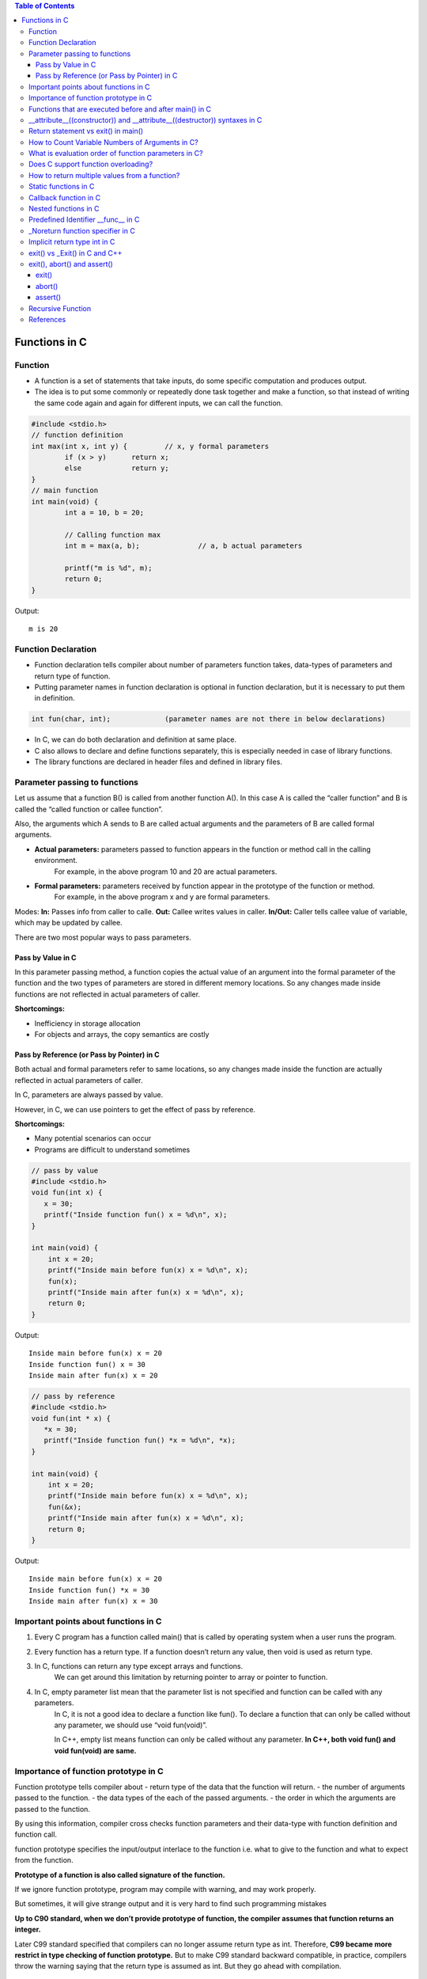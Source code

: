 
.. contents:: Table of Contents

Functions in C
==============

Function
---------

- A function is a set of statements that take inputs, do some specific computation and produces output.
- The idea is to put some commonly or repeatedly done task together and make a function, so that instead of writing the same code again and again for different inputs, we can call the function.

.. code:: cpp

	#include <stdio.h>
	// function definition
	int max(int x, int y) {		// x, y formal parameters		
		if (x > y)	return x;
		else		return y;
	}
	// main function 
	int main(void) {
		int a = 10, b = 20;
		
		// Calling function max
		int m = max(a, b);		// a, b actual parameters	
		
		printf("m is %d", m);
		return 0;
	}

Output::

	m is 20

Function Declaration
---------------------

- Function declaration tells compiler about number of parameters function takes, data-types of parameters and return type of function. 
- Putting parameter names in function declaration is optional in function declaration, but it is necessary to put them in definition. 
.. code:: cpp

	int fun(char, int);		(parameter names are not there in below declarations)

- In C, we can do both declaration and definition at same place.
- C also allows to declare and define functions separately, this is especially needed in case of library functions. 
- The library functions are declared in header files and defined in library files.

Parameter passing to functions
-------------------------------

Let us assume that a function B() is called from another function A(). In this case A is called the “caller function” and B is called the “called function or callee function”.

Also, the arguments which A sends to B are called actual arguments and the parameters of B are called formal arguments.

- **Actual parameters:** parameters passed to function appears in the function or method call in the calling environment.
	For example, in the above program 10 and 20 are actual parameters.
- **Formal parameters:** parameters received by function appear in the prototype of the function or method.
	For example, in the above program x and y are formal parameters.

Modes:
**In:**		Passes info from caller to calle.
**Out:**	Callee writes values in caller.
**In/Out:**	Caller tells callee value of variable, which may be updated by callee.

There are two most popular ways to pass parameters.

Pass by Value in C
^^^^^^^^^^^^^^^^^^^

In this parameter passing method, a function copies the actual value of an argument into the formal parameter of the function and the two types of parameters are stored in different memory locations. So any changes made inside functions are not reflected in actual parameters of caller.

**Shortcomings:**

- Inefficiency in storage allocation
- For objects and arrays, the copy semantics are costly

Pass by Reference (or Pass by Pointer) in C
^^^^^^^^^^^^^^^^^^^^^^^^^^^^^^^^^^^^^^^^^^^

Both actual and formal parameters refer to same locations, so any changes made inside the function are actually reflected in actual parameters of caller.

In C, parameters are always passed by value.

However, in C, we can use pointers to get the effect of pass by reference.

**Shortcomings:**

- Many potential scenarios can occur
- Programs are difficult to understand sometimes

.. code:: cpp

	// pass by value
	#include <stdio.h>
	void fun(int x) {
	   x = 30;
	   printf("Inside function fun() x = %d\n", x);
	}

	int main(void) {
	    int x = 20;
	    printf("Inside main before fun(x) x = %d\n", x);
	    fun(x);
	    printf("Inside main after fun(x) x = %d\n", x);
	    return 0;
	}

Output::

	Inside main before fun(x) x = 20
	Inside function fun() x = 30
	Inside main after fun(x) x = 20


.. code:: cpp

	// pass by reference
	#include <stdio.h>
	void fun(int * x) {
	   *x = 30;
	   printf("Inside function fun() *x = %d\n", *x);
	}

	int main(void) {
	    int x = 20;
	    printf("Inside main before fun(x) x = %d\n", x);
	    fun(&x);
	    printf("Inside main after fun(x) x = %d\n", x);
	    return 0;
	}

Output::
	
	Inside main before fun(x) x = 20
	Inside function fun() *x = 30
	Inside main after fun(x) x = 30

Important points about functions in C
--------------------------------------

#. Every C program has a function called main() that is called by operating system when a user runs the program.
#. Every function has a return type. If a function doesn’t return any value, then void is used as return type.
#. In C, functions can return any type except arrays and functions.
	We can get around this limitation by returning pointer to array or pointer to function.
#. In C, empty parameter list mean that the parameter list is not specified and function can be called with any parameters. 
	In C, it is not a good idea to declare a function like fun().
	To declare a function that can only be called without any parameter, we should use “void fun(void)”.

	In C++, empty list means function can only be called without any parameter. 
	**In C++, both void fun() and void fun(void) are same.**

Importance of function prototype in C
-------------------------------------

Function prototype tells compiler about 
- return type of the data that the function will return.
- the number of arguments passed to the function.
- the data types of the each of the passed arguments.
- the order in which the arguments are passed to the function.

By using this information, compiler cross checks function parameters and their data-type with function definition and function call. 

function prototype specifies the input/output interlace to the function i.e. what to give to the function and what to expect from the function.

**Prototype of a function is also called signature of the function.**

If we ignore function prototype, program may compile with warning, and may work properly.

But sometimes, it will give strange output and it is very hard to find such programming mistakes

**Up to C90 standard, when we don’t provide prototype of function, the compiler assumes that function returns an integer.**

Later C99 standard specified that compilers can no longer assume return type as int. Therefore, **C99 became more restrict in type checking of function prototype.** But to make C99 standard backward compatible, in practice, compilers throw the warning saying that the return type is assumed as int. But they go ahead with compilation.

.. code:: cpp

	#include <stdio.h>
	int main(void) {
	    int *p = malloc(sizeof(int));

	    if (p == NULL) {
		perror("malloc()");
		return -1;
	    }

	    *p = 10;
	    free(p);
	    printf("Fun Prototype.\n");

	    return 0;
	}

Output::

	linux$
	linux$ gcc -Wall -g fun_prototype.c -o fun_prototype
	fun_prototype.c: In function ‘main’:
	fun_prototype.c:6:5: warning: implicit declaration of function ‘malloc’ [-Wimplicit-function-declaration]
	     int *p = malloc(sizeof(int));
	     ^
	fun_prototype.c:6:14: warning: incompatible implicit declaration of built-in function ‘malloc’ [enabled by default]
	     int *p = malloc(sizeof(int));
		      ^
	fun_prototype.c:14:5: warning: implicit declaration of function ‘free’ [-Wimplicit-function-declaration]
	     free(p);
	     ^
	fun_prototype.c:14:5: warning: incompatible implicit declaration of built-in function ‘free’ [enabled by default]
	linux$
	linux$
	linux$ ./fun_prototype
	Fun Prototype.
	linux$


Above code will work fine on IA-32 model, but will fail on IA-64 model. 

Reason for failure of this code is we haven’t included prototype of malloc() function and returned value is truncated in IA-64 model.

**What happens when a function is called before its declaration in C?**

In C, if a function is called before its declaration, the compiler assumes return type of the function as int.


**What about parameters?**

compiler assumes nothing about parameters. Therefore, the compiler will not be able to perform compile-time checking of argument types and arity when the function is applied to some arguments. This can cause problems.

There is this misconception that the compiler assumes input parameters also int. Had compiler assumed input parameters int, the above program would have failed in compilation.

.. code:: cpp

	// example a fun is called before its declaration
	#include <stdio.h>
	int main(void) {
	    // Note that fun() is not declared
	    printf("%d\n", fun());
	    return 0;
	}

	//char fun()		// In C, CE: conflicting types for ‘fun’
	int fun() {
	   return 'G';
	}

Output::

	linux$ ./fun_prototype
	71

In C++, CE: ‘fun’ was not declared in this scope

If a function is called before its declaration

.. code:: cpp

	#include <stdio.h>
	int main (void) {
	    printf("%d\n", sum(10, 5));
	    return 0;
	}

	int sum (int b, int c, int a) {
	    return (a+b+c);
	}

Output::

	linux$ ./fun_prototype
	-520028569				// garbage value as output
	linux$ gcc -Wall -g fun_prototype.c -o fun_prototype
	fun_prototype.c: In function ‘main’:
	fun_prototype.c:5:5: warning: implicit declaration of function ‘sum’ [-Wimplicit-function-declaration]
	     printf("%d\n", sum(10, 5));
	     ^
	linux$

Functions that are executed before and after main() in C
--------------------------------------------------------

.. code:: cpp

	#include<stdio.h>
	/* Apply the constructor attribute to myStartupFun() so that it
	    is executed before main() */
	void myStartupFun (void) __attribute__ ((constructor));

	/* Apply the destructor attribute to myCleanupFun() so that it
	   is executed after main() */
	void myCleanupFun (void) __attribute__ ((destructor));

	/* implementation of myStartupFun */
	void myStartupFun (void) { printf ("startup code before main()\n"); }

	/* implementation of myCleanupFun */
	void myCleanupFun (void) { printf ("cleanup code after main()\n"); }

	int main (void) {
	    printf ("hello\n");		return 0;
	}

Output::

	linux$ gcc -Wall -g before_after_main.c -o before_after_main
	linux$ ./before_after_main
	startup code before main()
	hello
	cleanup code after main()
	linux$

__attribute__((constructor)) and __attribute__((destructor)) syntaxes in C
---------------------------------------------------------------------------

GCC specific syntaxes:

#. **__attribute__((constructor)) syntax:** This particular GCC syntax, when used with a function, executes the same function at the start-up of the program, i.e. before main() function.
#. __attribute__((destructor)) syntax:** This particular GCC syntax, when used with a function, executes the same function just before the program terminates through _exit, i.e. after main() function.

Explanation:

The way constructors and destructors work is that the shared object file contains special sections (.ctors and .dtors on ELF) which contain references to the functions marked with the constructor and destructor attributes, respectively. When the library is loaded/unloaded, the dynamic loader program checks whether such sections exist, and if so, calls the functions referenced therein.
Few points regarding these are worth noting:

#. **__attribute__((constructor))** runs when a shared library is loaded, typically during program startup.
#. **__attribute__((destructor))** runs when the shared library is unloaded, typically at program exit.
#. The two parentheses are presumably to distinguish them from function calls.
#. **__attribute__** is a GCC specific syntax; not a function or a macro.

**constructor, destructor, constructor (priority), destructor (priority)**

The constructor attribute causes the function to be called automatically before execution enters main ().

The destructor attribute causes the function to be called automatically after main () has completed or exit () has been called. 

Functions with these attributes are useful for initializing data that will be used implicitly during the execution of the program.


You may provide an optional integer priority to control the order in which constructor and destructor functions are run. 

A constructor with a smaller priority number runs before a constructor with a larger priority number; the opposite relationship holds for destructors. 

So, if you have a constructor that allocates a resource and a destructor that deallocates the same resource, both functions typically have the same priority. 

The priorities for constructor and destructor functions are the same as those specified for namespace-scope C++ objects (see `C++ Attributes <https://gcc.gnu.org/onlinedocs/gcc-4.7.2/gcc/C_002b_002b-Attributes.html#C_002b_002b-Attributes>`_ )
Check:

http://www.geeksforgeeks.org/__attribute__constructor__attribute__destructor-syntaxes-c/

https://gcc.gnu.org/onlinedocs/gcc-4.7.2/gcc/Function-Attributes.html

Return statement vs exit() in main()
------------------------------------

Check in `Return statement vs exit() in main() <08_Functions_CPP.rst#return-statement-vs-exit-in-main>_`


How to Count Variable Numbers of Arguments in C?
------------------------------------------------

Check variable arguments topic

What is evaluation order of function parameters in C?
-----------------------------------------------------

It is compiler dependent in C.

It is never safe to depend on the order of evaluation of side effects.

For example, a function call like below may very well behave differently from one compiler to another:

.. code:: cpp

	void func (int, int);
	int i = 2;
    func (i++, i++);

There is no guarantee (in either the C or the C++ standard language definitions) that the increments will be evaluated in any particular order. 

Either increment might happen first. func might get the arguments ``2, 3``, or it might get ``3, 2``, or even ``2, 2``.

Does C support function overloading?
------------------------------------

C doesn’t support this feature. 

However, one can achieve the similar functionality in C indirectly. 

One of the approach is as follows.

Have a void * type of pointer as an argument to the function and another argument telling the actual data type of the first argument that is being passed.

.. code:: cpp

	int foo(void * arg1, int arg2);

Suppose, arg2 can be interpreted as follows. 
0 = Struct1 type variable, 
1 = Struct2 type variable etc. 
Here Struct1 and Struct2 are user defined struct types.

.. code:: cpp

    foo(arg1, 0);   /*Here, arg1 is pointer to struct type Struct1 variable*/
	foo(arg1, 1);    /*Here, arg1 is pointer to struct type Struct2 variable*/

.. code:: cpp

	#include <stdio.h>
	struct st1 {
	    int num;
	};
	struct st2 {
	    char ar[16];
	};
	int fun(void * arg_ptr, int arg_dtype);
	int main(void) {
	    struct st1 st1Var = {1};
	    struct st2 st2Var = {"Ratnesh"};
	    
	    printf("%d\n", st1Var.num);
	    printf("%s\n", st2Var.ar);    
	    printf("\n");    
	    fun(&st1Var, 0);
	    fun(&st2Var, 1);    
	    return 0;
	}
	int fun(void * arg_ptr, int arg_dtype) {
	    if(0 == arg_dtype) {
		struct st1 * ptr;
		ptr = (struct st1 *)arg_ptr;
		printf("%d\n", ptr->num);
	    }
	    else if(1 == arg_dtype) {
		struct st2 * ptr;
		ptr = (struct st2 *)arg_ptr;
		printf("%s\n", ptr->ar);
	    }
	    else {
		printf("Invalid Data Type.\n");   
	    }
	    
	}

Output::

	1
	Ratnesh

	1
	Ratnesh

There can be several other ways of implementing function overloading in C. 

But all of them will have to use pointers – the most powerful feature of C.

How to return multiple values from a function?
-----------------------------------------------

Even though a function can return only one value but that value can be of pointer type.

**to return multiple values of**

**same data types,** we could return the pointer to array of that data types.

**different data types,** We can declare the function such that, it returns a structure type user defined variable or a pointer to it.

We can also make the function return multiple values by using the arguments of the function. How? 

By providing the pointers as arguments


Usually, when a function needs to return several values, we use one pointer in return instead of several pointers as arguments.

.. code:: cpp

	#include <stdio.h>
	struct st1 {
	    int num1;
	    char ar[16];
	};

	struct st1 fun(void);

	int main(void) {
	    struct st1 st1Var;
	    st1Var = fun();
	    printf("num1 : %d, num2 : %s", st1Var.num1, st1Var.ar);
	    return 0;
	}

	struct st1 fun(void) {
	    struct st1 val = {5, "Ratnesh"};
	    return val;
	}

Output::

	num1 : 5, num2 : Ratnesh

Static functions in C
----------------------

In C, functions are global by default. 

The “static” keyword before a function name makes it static. 

.. code:: cpp

	static int fun1(void) {
	  printf("Inside static fun1");
	}

Unlike global functions in C, access to static functions is restricted to the file where they are declared. 

Therefore, when we want to restrict access to functions, we make them static. 

Another reason for making functions static can be reuse of the same function name in other files.

.. code:: cpp

	//cmain.c
	#include <stdio.h>
	static int fun1(void);
	int main(void) {
		printf("Ratnesh\n");
		fun1();
		return 0;
	}

	//cfun1.c
	#include <stdio.h>
	static int fun1(void) {
		printf("inside fun1\n");
		return 0;
	}

Output::

	linux$
	linux$gcc -Wall  cmain.c cfun1.c -o cout
	cmain.c:3:12: warning: 'fun1' used but never defined
	 static int fun1(void);
		    ^
	cfun1.c:3:12: warning: 'fun1' defined but not used [-Wunused-function]
	 static int fun1(void)
		    ^
	C:\Users\Admin\AppData\Local\Temp\cceMyfXI.o:cmain.c:(.text+0x1b): undefined ref
	erence to `fun1'
	collect2.exe: error: ld returned 1 exit status


To use static function defined in different file, use function pointer

.. code:: cpp

	//cmain.c
	#include <stdio.h>
	extern int (*funptr1)(void);
	extern int (*funptr2)(void);

	int main(void) {
		printf("Ratnesh\n");

		(funptr1)();
		(funptr2)();
		return 0;
	}

	//cfun1.c
	#include <stdio.h>

	static int fun1(void) {
		printf("inside fun1\n");
		return 0;
	}
	int (*funptr1)(void) = &fun1;

	//cfun2.c
	#include <stdio.h>

	static int fun1(void) {
		printf("inside fun2\n");
		return 0;
	}
	int (*funptr2)(void) = &fun1;

Output::

	linux$gcc -Wall  cmain.c cfun1.c cfun2.c -o cout
	linux$./cout
	Ratnesh
	inside fun1
	inside fun2
	linux$

Callback function in C
----------------------

**Functions used as arguments to another function are sometimes called callback functions.**

A callback is any executable code that is passed as an argument to other code, which is expected to call back (execute) the argument at a given time. 

In simple language, If a reference of a function is passed to another function as an argument to call it, then it it will be called as a Callback function.

In C, a callback function is a function that is called through a function pointer.

.. code:: cpp

	#include <stdio.h>
	void A() {
		printf("Inside function A\n");
	}

	void B(void (*ptr)()) {
	printf("Inside function B\n");
	(*ptr) ();		// callback to A
	}

	int main() {
		void (*ptr)() = &A;
		B(ptr);
		return 0;
	}

Output::

	Inside function B
	Inside function A

In C++ STL, functors are also used for this purpose.


Nested functions in C
---------------------


Some programmer thinks that defining a function inside an another function is known as “nested function”. 

But the reality is that it is not a nested function, it is treated as lexical scoping. 

**Lexical scoping is not valid in C** because the compiler can’t reach/find the correct memory location of the inner function.


**Nested function is not supported by C** because we cannot define a function within another function in C. 

We can declare a function inside a function, but it’s not a nested function.

Because **nested functions** definitions cannot access local variables of the surrounding blocks, they **can access only global variables of the containing module.**

This is done so that lookup of global variables doesn’t have to go through the directory. 

As in C, there are two nested scopes: local and global (and beyond this, built-ins). 

Therefore, nested functions have only a limited use. 

If we try to approach nested function in C, then we will get compile time error.

.. code:: cpp

	// C program to illustrate the concept of Nested function.
	#include <stdio.h>
	int main(void) {
	    printf("Main");
	    int fun() {
		printf("fun");
	 
		// defining view() function inside fun() function.
		int view() {
		    printf("view");
		}
		return 1;
	    }
	    view();
	}
	// CE: undefined reference to `view'


An extension of the GNU C Compiler allows the declarations of nested functions. The declarations of nested functions under GCC’s extension need to be prefix/start with the auto keyword.

.. code:: cpp

	// C program of nested function with the help of gcc extension
	#include <stdio.h>
	int main(void) {
	    auto int view(); // declare function with auto keyword
	    view(); // calling function
	    printf("Main\n");
	 
	    int view() {
		printf("View\n");
		return 1;
	    }
	    printf("GEEKS");
	    return 0;
	}

Output::

	view
	Main
	GEEKS

Predefined Identifier __func__ in C
------------------------------------

C language standard (i.e. C99 and C11) defines a predefined identifier as follows in clause 6.4.2.2:

“The identifier __func__ shall be implicitly declared by the translator as if, immediately following the opening brace of each function definition, the declaration

.. code:: cpp

	static const char __func__[] = “function-name”;

appeared, where function-name is the name of the lexically-enclosing function.”
C compiler implicitly adds __func__ in every function so that it can be used in that function to get the function name.

.. code:: cpp

	#include <stdio.h>
	void foo(void) { printf("%s\n",__func__); }
	void bar(void) { printf("%s\n",__func__); }

	int main() {
	    foo();
	    bar();
	    printf("In file:%s, function:%s() line:%d date:%s time:%s",__FILE__,__func__,__LINE__,__DATE__,__TIME__);
	    return 0;
	}

Output::

	foo
	bar
	In file:cmain.c, function:main() line:15 date:Dec 18 2017 time:01:32:13


You might get error but C standard says “undefined behaviour” if someone explicitly defines __func__

.. code:: cpp

	#include <stdio.h>
	int __func__ = 10;
	int main() {
		printf("%d",__func__);
		return 0;
	}

Output::

	linux$gcc -Wall -g cmain.c -o cout
	cmain.c:2:5: error: expected identifier or '(' before '__func__'
	 int __func__ = 10;
	     ^
	cmain.c: In function 'main':
	cmain.c:5:9: warning: format '%d' expects argument of type 'int', but argument 2 has type 'const char *' [-Wformat=]
	  printf("%d",__func__);
		 ^
	linux$


_Noreturn function specifier in C
---------------------------------

After the removal of “noreturn” keyword, C11 standard (known as final draft) of C programming language introduce a new “_Noreturn” function specifier that specify that the function does not return to the function that it was called from.

If the programmer tries to return any value from that function which is declared as _Noreturn type, then compiler automatically generate run time error.

.. code:: cpp

	#include <stdio.h>
	#include <stdlib.h>
	_Noreturn void view() {
	printf("Insid fun view");
	//return 10;			//(2) when return 10
	}
	int main(void) {
		printf("Ready to begin...\n");
		view();
		printf("NOT over till now\n");
		return 0;
	}

Output::

	linux$gcc -Wall -g cmain.c -o cout
	cmain.c: In function 'view':
	cmain.c:8:1: warning: 'noreturn' function does return
	 }
	 ^
	linux$./cout
	Ready to begin...
	Insid fun view
	linux$

	//(2) when return 10
	linux$gcc -Wall -g cmain.c -o cout
	cmain.c: In function 'view':
	cmain.c:7:9: warning: function declared 'noreturn' has a 'return' statement
	  return 10;
		 ^
	cmain.c:7:9: warning: 'return' with a value, in function returning void
	cmain.c:7:9: warning: 'noreturn' function does return
	  return 10;
		 ^
	linux$


Implicit return type int in C
------------------------------

In C, if we do not specify a return type, **compiler assumes an implicit return type as int.** However, C99 standard doesn’t allow return type to be omitted even if return type is int. This was allowed in older C standard C89.

In C++, the below program is not valid except few old C++ compilers like Turbo C++. Every function should specify the return type in C++.

.. code:: cpp

	#include <stdio.h>
	fun(int x) { return x*x; }
	int main(void) {
	    printf("%d", fun(10));
	    return 0;
	}

Output::

	linux$
	linux$gcc -Wall -g -std=c99 cmain.c -o cout
	cmain.c:2:1: warning: return type defaults to 'int' [-Wimplicit-int]
	 fun(int x)
	 ^
	linux$
	linux$gcc -Wall -g -std=c11 cmain.c -o cout
	cmain.c:2:1: warning: return type defaults to 'int' [-Wimplicit-int]
	 fun(int x)
	 ^
	linux$gcc -Wall -g cmain.c -o cout
	cmain.c:2:1: warning: return type defaults to 'int' [-Wimplicit-int]
	 fun(int x)
	 ^
	linux$


	linux$g++ -Wall -g -std=c++11 cppmain.cpp -o cppout
	error: ISO C++ forbids declaration of 'fun' with no type [-fpermissive]
	 fun(int x)
		  ^

	NOTE: On Windows different behaviour observed
	G:\coding\test>
	G:\coding\test>g++ -Wall -g -std=c++11 cppmain.cpp -o cppout

	G:\coding\test>g++ -Wall -g  cppmain.cpp -o cppout

	G:\coding\test>cppout
	100
	G:\coding\test>
	G:\coding\test>g++ --version
	g++ (GCC) 5.3.0
	Copyright (C) 2015 Free Software Foundation, Inc.
	This is free software; see the source for copying conditions.  There is NO
	warranty; not even for MERCHANTABILITY or FITNESS FOR A PARTICULAR PURPOSE.


	G:\coding\test>

exit() vs _Exit() in C and C++
------------------------------


In C, exit() terminates the calling process without executing the rest code which is after the exit() function.

exit() function performs some cleaning before termination of the program like connection termination, buffer flushes etc.

_exit, _Exit - terminate the calling process

.. code:: cpp

	#include <unistd.h>
	void _exit(int status);

.. code:: cpp

	#include <stdlib.h>
	void _Exit(int status);

The function **_Exit() is equivalent to _exit().**

The _Exit() function in C/C++ gives normal termination of a program without performing any cleanup tasks. 

For example it does not execute functions registered with atexit() and on_exit().

.. code:: cpp

	#include <stdio.h>
	#include <stdlib.h>

	void fun(void) { printf("exiting...\n"); }

	int main() {
	   atexit(fun);
	   exit(10);
	   //_Exit(10);		// 2 _Exit()
	}

Output::

	exiting...

	// 2 _Exit()
	(no output)

You should use _exit (or its synonym _Exit) to abort the child program when the exec fails, because in this situation, the child process may interfere with the parent process' external data (files) by calling its atexit handlers, calling its signal handlers, and/or flushing buffers.

exit(), abort() and assert()
----------------------------

exit()
^^^^^^

.. code:: cpp

	#include <stdlib.h>
	void exit(int status);

exit - cause normal process termination
status: Status value returned to the parent process. Generally, a status value of 0 or EXIT_SUCCESS indicates success, and any other value or the constant EXIT_FAILURE is used to indicate an error. exit() performs following operations.

- Flushes unwritten buffered data.
- Closes all open files.
- Removes temporary files.
- Returns an integer exit status to the operating system.

The C standard atexit() function can be used to customize exit() to perform additional actions at program termination.

abort()
^^^^^^^

.. code:: cpp

	#include <stdlib.h>
	void abort(void);

abort - cause abnormal process termination

This function actually terminates the process by raising a SIGABRT signal, and your program can include a handler to intercept this signal (see this).

Unlike exit() function, abort() may not close files that are open. It may also not delete temporary files and may not flush stream buffer. Also, it does not call functions registered with atexit().

So programs like below might not write “Geeks for Geeks” to “myfile.txt”

.. code:: cpp

	#include <stdio.h>
	#include <stdlib.h>
	int main() {
	  FILE *fp = fopen("C:\\myfile.txt", "w");
	  if(fp == NULL) {
	    printf("\n could not open file ");
	    getchar();
	    exit(1);
	  }  
	  fprintf(fp, "%s", "Geeks for Geeks");
	  /* Something went wrong so terminate here */ 
	  abort();
	  getchar();
	  return 0;  
	}

assert()
^^^^^^^^^

.. code:: cpp

	#include <assert.h>
	void assert(scalar expression);

assert - abort the program if assertion is false

If expression evaluates to 0 (false), then the expression, sourcecode filename, and line number are sent to the standard error, and then abort() function is called.

If the identifier NDEBUG (“no debug”) is defined with

**#define NDEBUG

then the macro assert does nothing.**


Common error outputting is in the form:
Assertion failed: expression, file filename, line line-number

.. code:: cpp

	#include<stdio.h>
	#include<stdlib.h>
	#include<assert.h>
	 
	void open_record(char *record_name) {
	    assert(record_name != NULL);
	    /* Rest of code */
	}
	 
	int main(void) {
	   open_record(NULL);
	   return 0;
	}   

Output::

	G:\coding\test>gcc -Wall -g cmain.c -o cout
	G:\coding\test>cout.exe
	Assertion failed: record_name != NULL, file cmain.c, line 7
	This application has requested the Runtime to terminate it in an unusual way.
	Please contact the application's support team for more information.
	G:\coding\test>

Recursive Function
-------------------

A recursive function in C++ is a function that calls itself.

**Recursive termination conditions**

A recursive termination is a condition that, when met, will cause the recursive function to stop calling itself.

.. code:: cpp

	void countDown(int count) {
	    std::cout << "push " << count << '\n';
	    if (count > 1) // termination condition
		countDown(count-1);
	    std::cout << "pop " << count << '\n';
	}

References
-----------

| https://www.geeksforgeeks.org/c-programming-language/




